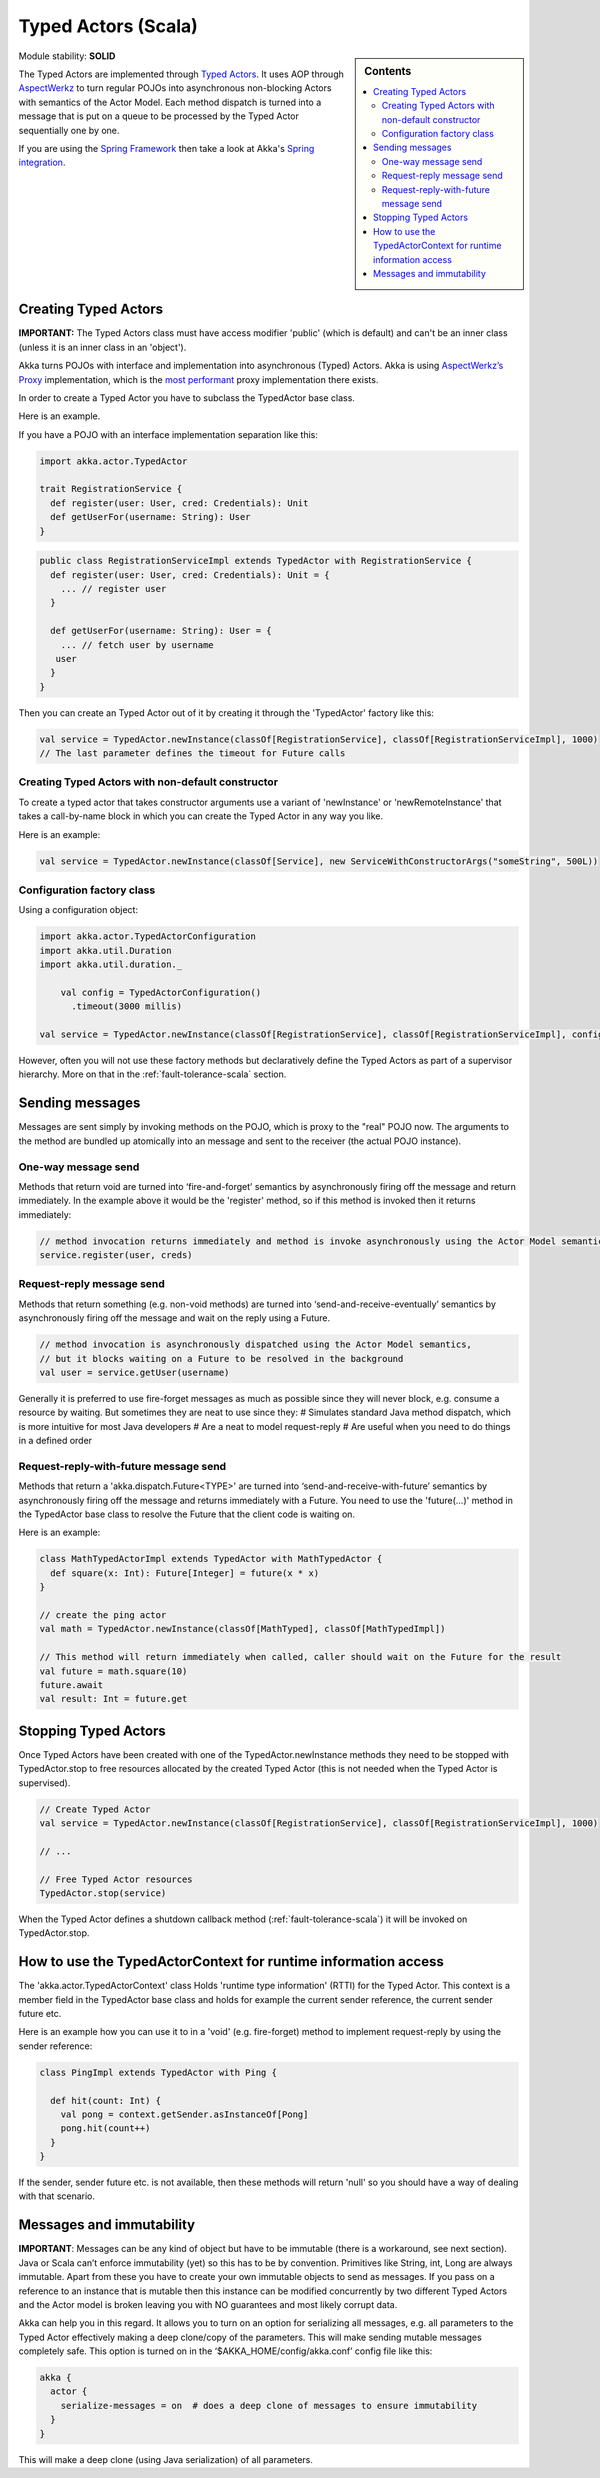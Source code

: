Typed Actors (Scala)
====================

.. sidebar:: Contents

   .. contents:: :local:
   
Module stability: **SOLID**

The Typed Actors are implemented through `Typed Actors <http://en.wikipedia.org/wiki/Active_object>`_. It uses AOP through `AspectWerkz <http://aspectwerkz.codehaus.org/>`_ to turn regular POJOs into asynchronous non-blocking Actors with semantics of the Actor Model. Each method dispatch is turned into a message that is put on a queue to be processed by the Typed Actor sequentially one by one.

If you are using the `Spring Framework <http://springsource.org>`_ then take a look at Akka's `Spring integration <spring-integration>`_.

Creating Typed Actors
---------------------

**IMPORTANT:** The Typed Actors class must have access modifier 'public' (which is default) and can't be an inner class (unless it is an inner class in an 'object').

Akka turns POJOs with interface and implementation into asynchronous (Typed) Actors. Akka is using `AspectWerkz’s Proxy <http://blogs.codehaus.org/people/jboner/archives/000914_awproxy_proxy_on_steriods.html>`_ implementation, which is the `most performant <http://docs.codehaus.org/display/AW/AOP+Benchmark>`_ proxy implementation there exists.

In order to create a Typed Actor you have to subclass the TypedActor base class.

Here is an example.

If you have a POJO with an interface implementation separation like this:

.. code-block:: scala

  import akka.actor.TypedActor

  trait RegistrationService {
    def register(user: User, cred: Credentials): Unit
    def getUserFor(username: String): User
  }

.. code-block:: scala

  public class RegistrationServiceImpl extends TypedActor with RegistrationService {
    def register(user: User, cred: Credentials): Unit = {
      ... // register user
    }

    def getUserFor(username: String): User = {
      ... // fetch user by username
     user
    }
  }

Then you can create an Typed Actor out of it by creating it through the 'TypedActor' factory like this:

.. code-block:: scala

  val service = TypedActor.newInstance(classOf[RegistrationService], classOf[RegistrationServiceImpl], 1000)
  // The last parameter defines the timeout for Future calls

Creating Typed Actors with non-default constructor
^^^^^^^^^^^^^^^^^^^^^^^^^^^^^^^^^^^^^^^^^^^^^^^^^^

To create a typed actor that takes constructor arguments use a variant of 'newInstance' or 'newRemoteInstance' that takes a call-by-name block in which you can create the Typed Actor in any way you like.

Here is an example:

.. code-block:: scala

  val service = TypedActor.newInstance(classOf[Service], new ServiceWithConstructorArgs("someString", 500L))

Configuration factory class
^^^^^^^^^^^^^^^^^^^^^^^^^^^

Using a configuration object:

.. code-block:: scala

  import akka.actor.TypedActorConfiguration
  import akka.util.Duration
  import akka.util.duration._

      val config = TypedActorConfiguration()
        .timeout(3000 millis)

  val service = TypedActor.newInstance(classOf[RegistrationService], classOf[RegistrationServiceImpl], config)

However, often you will not use these factory methods but declaratively define the Typed Actors as part of a supervisor hierarchy. More on that in the :ref:`fault-tolerance-scala` section.

Sending messages
----------------

Messages are sent simply by invoking methods on the POJO, which is proxy to the "real" POJO now. The arguments to the method are bundled up atomically into an message and sent to the receiver (the actual POJO instance).

One-way message send
^^^^^^^^^^^^^^^^^^^^

Methods that return void are turned into ‘fire-and-forget’ semantics by asynchronously firing off the message and return immediately. In the example above it would be the 'register' method, so if this method is invoked then it returns immediately:

.. code-block:: java

  // method invocation returns immediately and method is invoke asynchronously using the Actor Model semantics
  service.register(user, creds)

Request-reply message send
^^^^^^^^^^^^^^^^^^^^^^^^^^

Methods that return something (e.g. non-void methods) are turned into ‘send-and-receive-eventually’ semantics by asynchronously firing off the message and wait on the reply using a Future.

.. code-block:: scala

  // method invocation is asynchronously dispatched using the Actor Model semantics,
  // but it blocks waiting on a Future to be resolved in the background
  val user = service.getUser(username)

Generally it is preferred to use fire-forget messages as much as possible since they will never block, e.g. consume a resource by waiting. But sometimes they are neat to use since they:
# Simulates standard Java method dispatch, which is more intuitive for most Java developers
# Are a neat to model request-reply
# Are useful when you need to do things in a defined order

Request-reply-with-future message send
^^^^^^^^^^^^^^^^^^^^^^^^^^^^^^^^^^^^^^

Methods that return a 'akka.dispatch.Future<TYPE>' are turned into ‘send-and-receive-with-future’ semantics by asynchronously firing off the message and returns immediately with a Future. You need to use the 'future(...)' method in the TypedActor base class to resolve the Future that the client code is waiting on.

Here is an example:

.. code-block:: scala

  class MathTypedActorImpl extends TypedActor with MathTypedActor {
    def square(x: Int): Future[Integer] = future(x * x)
  }

  // create the ping actor
  val math = TypedActor.newInstance(classOf[MathTyped], classOf[MathTypedImpl])

  // This method will return immediately when called, caller should wait on the Future for the result
  val future = math.square(10)
  future.await
  val result: Int = future.get

Stopping Typed Actors
---------------------

Once Typed Actors have been created with one of the TypedActor.newInstance methods they need to be stopped with TypedActor.stop to free resources allocated by the created Typed Actor (this is not needed when the Typed Actor is supervised).

.. code-block:: scala

  // Create Typed Actor
  val service = TypedActor.newInstance(classOf[RegistrationService], classOf[RegistrationServiceImpl], 1000)

  // ...

  // Free Typed Actor resources
  TypedActor.stop(service)

When the Typed Actor defines a shutdown callback method (:ref:`fault-tolerance-scala`) it will be invoked on TypedActor.stop.

How to use the TypedActorContext for runtime information access
---------------------------------------------------------------

The 'akka.actor.TypedActorContext' class Holds 'runtime type information' (RTTI) for the Typed Actor. This context is a member field in the TypedActor base class and holds for example the current sender reference, the current sender future etc.

Here is an example how you can use it to in a 'void' (e.g. fire-forget) method to implement request-reply by using the sender reference:

.. code-block:: scala

  class PingImpl extends TypedActor with Ping {

    def hit(count: Int) {
      val pong = context.getSender.asInstanceOf[Pong]
      pong.hit(count++)
    }
  }

If the sender, sender future etc. is not available, then these methods will return 'null' so you should have a way of dealing with that scenario.

Messages and immutability
-------------------------

**IMPORTANT**: Messages can be any kind of object but have to be immutable (there is a workaround, see next section). Java or Scala can’t enforce immutability (yet) so this has to be by convention. Primitives like String, int, Long are always immutable. Apart from these you have to create your own immutable objects to send as messages. If you pass on a reference to an instance that is mutable then this instance can be modified concurrently by two different Typed Actors and the Actor model is broken leaving you with NO guarantees and most likely corrupt data.

Akka can help you in this regard. It allows you to turn on an option for serializing all messages, e.g. all parameters to the Typed Actor effectively making a deep clone/copy of the parameters. This will make sending mutable messages completely safe. This option is turned on in the ‘$AKKA_HOME/config/akka.conf’ config file like this:

.. code-block:: ruby

  akka {
    actor {
      serialize-messages = on  # does a deep clone of messages to ensure immutability
    }
  }

This will make a deep clone (using Java serialization) of all parameters.

